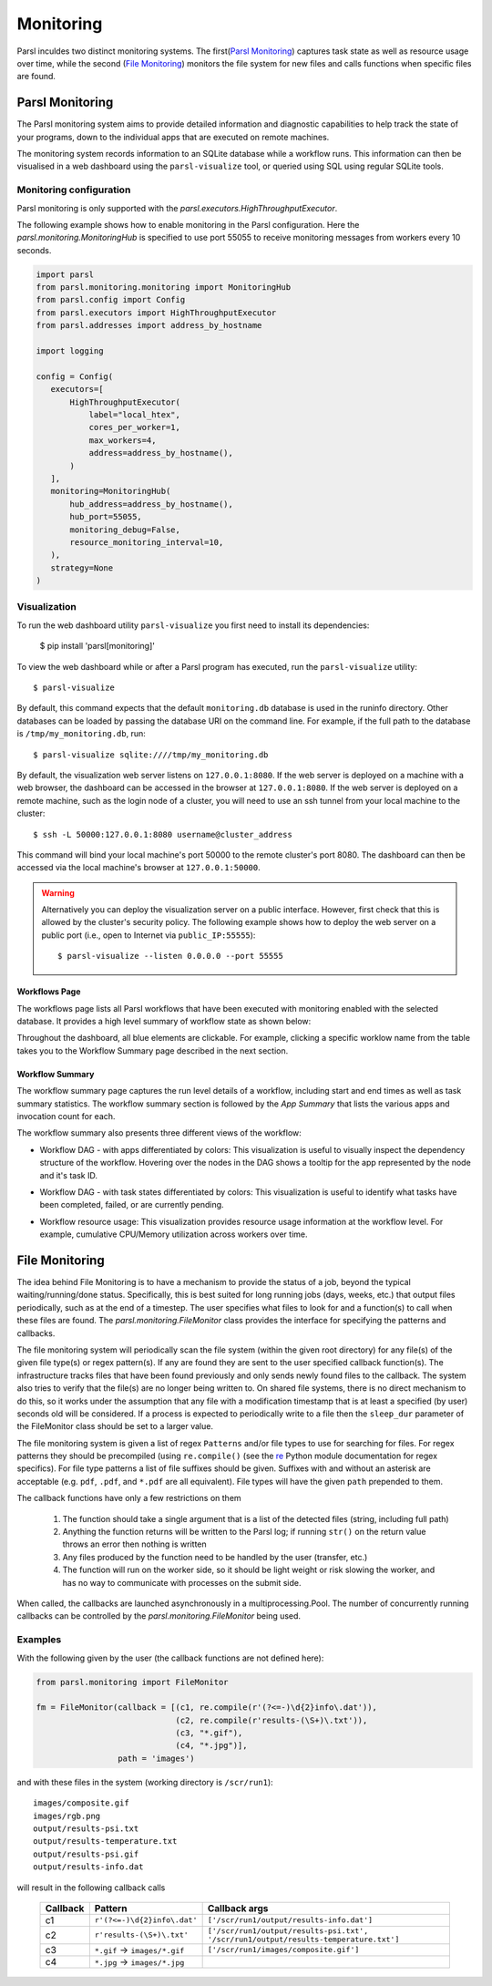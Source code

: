 Monitoring
==========

Parsl inculdes two distinct monitoring systems. The first(`Parsl Monitoring`_) captures
task state as well as resource usage over time, while the second (`File Monitoring`_)
monitors the file system for new files and calls functions when specific files are found.

Parsl Monitoring
----------------
The Parsl monitoring system aims to provide detailed
information and diagnostic capabilities to help track the state of your
programs, down to the individual apps that are executed on remote machines.

The monitoring system records information to an SQLite database while a
workflow runs. This information can then be visualised in a web dashboard
using the ``parsl-visualize`` tool, or queried using SQL using regular
SQLite tools.

Monitoring configuration
^^^^^^^^^^^^^^^^^^^^^^^^

Parsl monitoring is only supported with the `parsl.executors.HighThroughputExecutor`.

The following example shows how to enable monitoring in the Parsl
configuration. Here the `parsl.monitoring.MonitoringHub` is specified to use port
55055 to receive monitoring messages from workers every 10 seconds.

.. code-block:: python

   import parsl
   from parsl.monitoring.monitoring import MonitoringHub
   from parsl.config import Config
   from parsl.executors import HighThroughputExecutor
   from parsl.addresses import address_by_hostname

   import logging

   config = Config(
      executors=[
          HighThroughputExecutor(
              label="local_htex",
              cores_per_worker=1,
              max_workers=4,
              address=address_by_hostname(),
          )
      ],
      monitoring=MonitoringHub(
          hub_address=address_by_hostname(),
          hub_port=55055,
          monitoring_debug=False,
          resource_monitoring_interval=10,
      ),
      strategy=None
   )


Visualization
^^^^^^^^^^^^^

To run the web dashboard utility ``parsl-visualize`` you first need to install
its dependencies:

   $ pip install 'parsl[monitoring]'

To view the web dashboard while or after a Parsl program has executed, run
the ``parsl-visualize`` utility::

   $ parsl-visualize

By default, this command expects that the default ``monitoring.db`` database is used
in the runinfo directory. Other databases can be loaded by passing
the database URI on the command line.  For example, if the full path
to the database is ``/tmp/my_monitoring.db``, run::

   $ parsl-visualize sqlite:////tmp/my_monitoring.db

By default, the visualization web server listens on ``127.0.0.1:8080``. If the web server is deployed on a machine with a web browser, the dashboard can be accessed in the browser at ``127.0.0.1:8080``. If the web server is deployed on a remote machine, such as the login node of a cluster, you will need to use an ssh tunnel from your local machine to the cluster::

   $ ssh -L 50000:127.0.0.1:8080 username@cluster_address

This command will bind your local machine's port 50000 to the remote cluster's port 8080.
The dashboard can then be accessed via the local machine's browser at ``127.0.0.1:50000``.

.. warning:: Alternatively you can deploy the visualization server on a public interface. However, first check that this is allowed by the cluster's security policy. The following example shows how to deploy the web server on a public port (i.e., open to Internet via ``public_IP:55555``)::

   $ parsl-visualize --listen 0.0.0.0 --port 55555


Workflows Page
**************

The workflows page lists all Parsl workflows that have been executed with monitoring enabled
with the selected database.
It provides a high level summary of workflow state as shown below:

.. image:: ../images/mon_workflows_page.png

Throughout the dashboard, all blue elements are clickable. For example, clicking a specific worklow
name from the table takes you to the Workflow Summary page described in the next section.

Workflow Summary
****************

The workflow summary page captures the run level details of a workflow, including start and end times
as well as task summary statistics. The workflow summary section is followed by the *App Summary* that lists
the various apps and invocation count for each.

.. image:: ../images/mon_workflow_summary.png


The workflow summary also presents three different views of the workflow:

* Workflow DAG - with apps differentiated by colors: This visualization is useful to visually inspect the dependency
  structure of the workflow. Hovering over the nodes in the DAG shows a tooltip for the app represented by the node and it's task ID.

.. image:: ../images/mon_task_app_grouping.png

* Workflow DAG - with task states differentiated by colors: This visualization is useful to identify what tasks have been completed, failed, or are currently pending.

.. image:: ../images/mon_task_state_grouping.png

* Workflow resource usage: This visualization provides resource usage information at the workflow level.
  For example, cumulative CPU/Memory utilization across workers over time.

.. image:: ../images/mon_resource_summary.png

.. _file-monitor-label:

File Monitoring
---------------

The idea behind File Monitoring is to have a mechanism to provide the status of a job, beyond the typical waiting/running/done
status. Specifically, this is best suited for long running jobs (days, weeks, etc.) that output files periodically, such
as at the end of a timestep. The user specifies what files to look for and a function(s) to call when these files are found.
The `parsl.monitoring.FileMonitor` class provides the interface for specifying the patterns and callbacks.

The file monitoring system will periodically scan the file system (within the given root directory) for any file(s)
of the given file type(s) or regex pattern(s). If any are found they are sent to the user specified callback function(s).
The infrastructure tracks files that have been found previously and only sends newly found files to the callback. The
system also tries to verify that the file(s) are no longer being written to. On shared file systems, there is no direct
mechanism to do this, so it works under the assumption that any file with a modification timestamp that is at least
a specified (by user) seconds old will be considered. If a process is expected to periodically write to a file then
the ``sleep_dur`` parameter of the FileMonitor class should be set to a larger value.

The file monitoring system is given a list of regex ``Patterns`` and/or file types to use for searching for
files. For regex patterns they should be precompiled (using ``re.compile()`` (see the `re <https://docs.python.org/3/library/re.html>`_ Python module documentation for
regex specifics). For file type patterns a list of file suffixes should be given. Suffixes with and without an asterisk
are acceptable (e.g. ``pdf``, ``.pdf``, and ``*.pdf`` are all equivalent). File types will have the given ``path`` prepended
to them.

The callback functions have only a few restrictions on them

    #. The function should take a single argument that is a list of the detected files (string, including full path)
    #. Anything the function returns will be written to the Parsl log; if running ``str()`` on the return value throws an error then nothing is written
    #. Any files produced by the function need to be handled by the user (transfer, etc.)
    #. The function will run on the worker side, so it should be light weight or risk slowing the worker, and has no way to communicate with processes on the submit side.

When called, the callbacks are launched asynchronously in a multiprocessing.Pool. The number of concurrently running
callbacks can be controlled by the `parsl.monitoring.FileMonitor` being used.

Examples
^^^^^^^^

With the following given by the user (the callback functions are not defined here):

.. code-block:: python

    from parsl.monitoring import FileMonitor

    fm = FileMonitor(callback = [(c1, re.compile(r'(?<=-)\d{2}info\.dat')),
                                 (c2, re.compile(r'results-(\S+)\.txt')),
                                 (c3, "*.gif"),
                                 (c4, "*.jpg")],
                     path = 'images')

and with these files in the system (working directory is ``/scr/run1``)::

    images/composite.gif
    images/rgb.png
    output/results-psi.txt
    output/results-temperature.txt
    output/results-psi.gif
    output/results-info.dat

will result in the following callback calls

    +----------+-------------------------------+--------------------------------------------------+
    | Callback | Pattern                       | Callback args                                    |
    +==========+===============================+==================================================+
    | c1       | ``r'(?<=-)\d{2}info\.dat'``   | ``['/scr/run1/output/results-info.dat']``        |
    +----------+-------------------------------+--------------------------------------------------+
    | c2       | ``r'results-(\S+)\.txt'``     | ``['/scr/run1/output/results-psi.txt',``         |
    |          |                               | ``'/scr/run1/output/results-temperature.txt']``  |
    +----------+-------------------------------+--------------------------------------------------+
    | c3       | ``*.gif`` -> ``images/*.gif`` | ``['/scr/run1/images/composite.gif']``           |
    +----------+-------------------------------+--------------------------------------------------+
    | c4       | ``*.jpg`` -> ``images/*.jpg`` |                                                  |
    +----------+-------------------------------+--------------------------------------------------+
